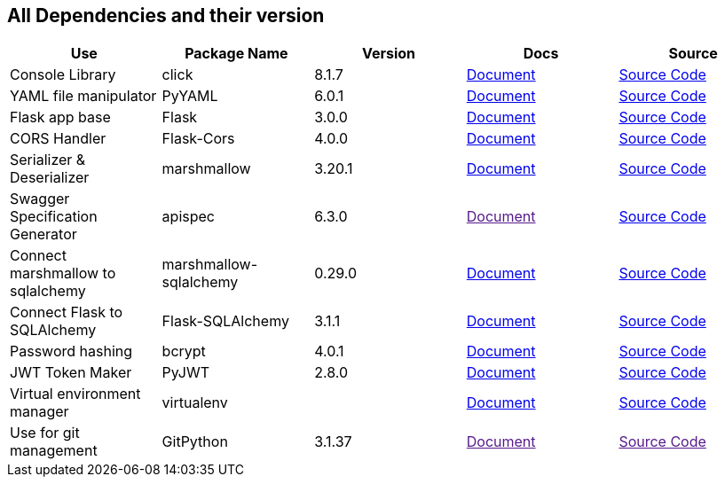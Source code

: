 == All Dependencies and their version

|===
|Use|Package Name|Version|Docs|Source

|Console Library
|click
|8.1.7
a|link:https://click.palletsprojects.com/en/8.1.x/[Document]
a|link:https://github.com/pallets/click[Source Code, window=_blank]

|YAML file manipulator
|PyYAML
|6.0.1
a|link:https://pyyaml.org/[Document, window=_blank]
a|link:https://github.com/yaml/pyyaml[Source Code, window=_blank]


|Flask app base
|Flask
|3.0.0
a|link:https://flask.palletsprojects.com/en/3.0.x/[Document, window=_blank]
a|link:https://github.com/pallets/flask[Source Code, window=_blank]


|CORS Handler
|Flask-Cors
|4.0.0
a|link:https://flask-cors.corydolphin.com/en/latest/api.html[Document, window=_blank]
a|link:https://github.com/corydolphin/flask-cors[Source Code, window=_blank]


|Serializer & Deserializer
|marshmallow
|3.20.1
a|link:https://marshmallow.readthedocs.io/en/stable/[Document, window=_blank]
a|link:https://github.com/marshmallow-code/marshmallow[Source Code, window=_blank]


|Swagger Specification Generator
|apispec
|6.3.0
a|link:[Document, window=_blank]
a|link:https://github.com/marshmallow-code/apispec[Source Code, window=_blank]

|Connect marshmallow to sqlalchemy
|marshmallow-sqlalchemy
|0.29.0
a|link:https://marshmallow-sqlalchemy.readthedocs.io/en/latest/[Document, window=_blank]
a|link:https://github.com/marshmallow-code/marshmallow-sqlalchemy[Source Code, window=_blank]

|Connect Flask to SQLAlchemy
|Flask-SQLAlchemy
|3.1.1
a|link:https://flask-sqlalchemy.palletsprojects.com/en/3.1.x/[Document, window=_blank]
a|link:https://github.com/pallets-eco/flask-sqlalchemy[Source Code, window=_blank]

|Password hashing
|bcrypt
|4.0.1
a|link:https://github.com/pyca/bcrypt[Document, window=_blank]
a|link:https://github.com/pyca/bcrypt[Source Code, window=_blank]

|JWT Token Maker
|PyJWT
|2.8.0
a|link:https://pyjwt.readthedocs.io/en/stable/[Document, window=_blank]
a|link:https://github.com/jpadilla/pyjwt[Source Code, window=_blank]

|Virtual environment manager
|virtualenv
|
a|link:https://virtualenv.pypa.io/en/latest/[Document, window=_blank]
a|link:https://github.com/pypa/virtualenv[Source Code, window=_blank]

|Use for git management
|GitPython
|3.1.37
a|link:[Document, window=_blank]
a|link:[Source Code, window=_blank]

// |
// |
// |
// a|link:[Document, window=_blank]
// a|link:[Source Code, window=_blank]


// |
// |
// |
// a|link:[Document, window=_blank]
// a|link:[Source Code, window=_blank]

// |
// |
// |
// a|link:[Document, window=_blank]
// a|link:[Source Code, window=_blank]


|===